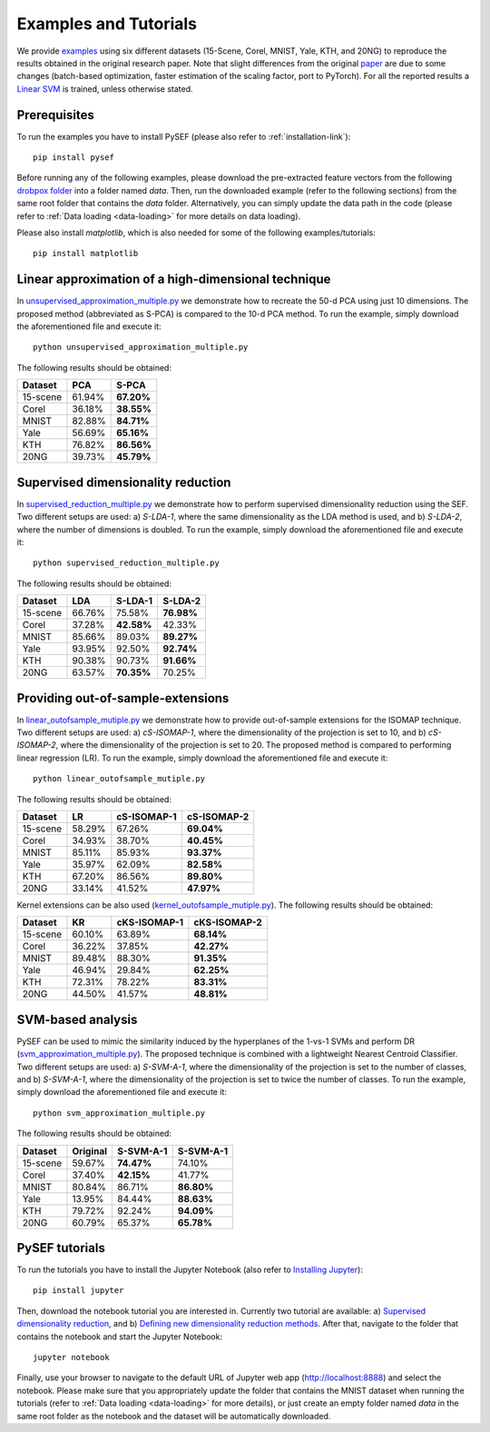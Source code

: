 .. _examples-link:

***********************
Examples and Tutorials
***********************

We provide `examples <https://github.com/passalis/sef/blob/master/examples>`_ using six different datasets (15-Scene, Corel, MNIST, Yale, KTH, and 20NG) to reproduce the results obtained in the original research paper. Note that slight differences from the original `paper <https://arxiv.org/abs/1706.05692>`_ are due to some changes (batch-based optimization, faster estimation of the scaling factor, port to PyTorch). For all the reported results a `Linear SVM <https://github.com/passalis/sef/blob/master/sef_dr/classification.py>`_ is trained, unless otherwise stated.


Prerequisites
=============
To run the examples you have to install PySEF (please also refer to :ref:`installation-link`)::

     pip install pysef

Before running any of the following examples, please download the pre-extracted feature vectors from the following `drobpox folder <https://www.dropbox.com/sh/9qlt6b54v5jxial/AABccAu09ngHWPoj7kc9HOaXa?dl=0>`_  into a folder named *data*. Then, run the downloaded example (refer to the following sections) from the same root folder that contains the *data* folder. Alternatively, you can simply update the data path in the code (please refer to :ref:`Data loading <data-loading>` for more details on data loading).

Please also install *matplotlib*, which is also needed for some of the following examples/tutorials::
    
    pip install matplotlib


Linear approximation of a high-dimensional technique
====================================================

In `unsupervised_approximation_multiple.py <https://github.com/passalis/sef/blob/master/examples/unsupervised_approximation_multiple.py>`_ we demonstrate how to recreate the 50-d PCA using just 10 dimensions. The proposed method (abbreviated as S-PCA) is compared to the 10-d PCA method. To run the example, simply download the aforementioned file and execute it::

    python unsupervised_approximation_multiple.py

The following results should be obtained:

=========== ========  ==========
Dataset	    PCA       S-PCA      
=========== ========  ==========
15-scene    61.94%    **67.20%**
Corel       36.18%    **38.55%**
MNIST       82.88%    **84.71%**
Yale        56.69%    **65.16%**
KTH         76.82%    **86.56%**
20NG        39.73%    **45.79%**
=========== ========  ==========



Supervised dimensionality reduction
===================================

In `supervised_reduction_multiple.py <https://github.com/passalis/sef/blob/master/examples/supervised_reduction_multiple.py>`_ we demonstrate how to perform supervised dimensionality reduction using the SEF. Two different setups are used: a) *S-LDA-1*, where the same dimensionality as the LDA method is used, and b) *S-LDA-2*, where the number of dimensions is doubled. To run the example, simply download the aforementioned file and execute it::

    python supervised_reduction_multiple.py

The following results should be obtained:

=========== ========  =============   ==============
Dataset	    LDA       S-LDA-1         S-LDA-2
=========== ========  =============   ==============
15-scene    66.76%    75.58%          **76.98%**
Corel       37.28%    **42.58%**      42.33%
MNIST       85.66%    89.03%          **89.27%**
Yale        93.95%    92.50%          **92.74%**
KTH         90.38%    90.73%          **91.66%**
20NG        63.57%    **70.35%**      70.25%
=========== ========  =============   ==============



Providing out-of-sample-extensions
===================================

In `linear_outofsample_mutiple.py <https://github.com/passalis/sef/blob/master/examples/linear_outofsample_mutiple.py>`_ we demonstrate how to provide out-of-sample extensions for the ISOMAP technique. Two different setups are used: a) *cS-ISOMAP-1*, where the dimensionality of the projection is set to 10, and b) *cS-ISOMAP-2*, where the dimensionality of the projection is set to 20. The proposed method is compared to performing linear regression (LR). To run the example, simply download the aforementioned file and execute it::

    python linear_outofsample_mutiple.py

The following results should be obtained:

=========== ========  =============   ==============
Dataset	    LR        cS-ISOMAP-1     cS-ISOMAP-2  
=========== ========  =============   ==============
15-scene    58.29%     67.26%         **69.04%**
Corel       34.93%     38.70%         **40.45%**
MNIST       85.11%     85.93%         **93.37%**
Yale        35.97%     62.09%         **82.58%**
KTH         67.20%     86.56%         **89.80%**
20NG        33.14%     41.52%         **47.97%**
=========== ========  =============   ==============

Kernel extensions can be also used (`kernel_outofsample_mutiple.py <https://github.com/passalis/sef/blob/master/examples/kernel_outofsample_mutiple.py>`_). The following results should be obtained:


=========== ========  =============   ==============
Dataset	    KR        cKS-ISOMAP-1    cKS-ISOMAP-2  
=========== ========  =============   ==============
15-scene    60.10%    63.89%          **68.14%**
Corel       36.22%    37.85%          **42.27%**
MNIST       89.48%    88.30%          **91.35%**
Yale        46.94%    29.84%          **62.25%**
KTH         72.31%    78.22%          **83.31%**
20NG        44.50%    41.57%          **48.81%**
=========== ========  =============   ==============


SVM-based analysis
==================
PySEF can be used to mimic the similarity induced by the hyperplanes of the 1-vs-1 SVMs and perform DR (`svm_approximation_multiple.py <https://github.com/passalis/sef/blob/master/examples/svm_approximation_multiple.py>`_). The proposed technique is combined with a lightweight Nearest Centroid Classifier. Two different setups are used: a) *S-SVM-A-1*, where the dimensionality of the projection is set to the number of classes, and b) *S-SVM-A-1*, where the dimensionality of the projection is set to twice the number of classes. To run the example, simply download the aforementioned file and execute it::

    python svm_approximation_multiple.py 

The following results should be obtained:

=========== ========  =============   ==============
Dataset	    Original  S-SVM-A-1       S-SVM-A-1
=========== ========  =============   ==============
15-scene    59.67%     **74.47%**       74.10%
Corel       37.40%     **42.15%**       41.77%
MNIST       80.84%     86.71%           **86.80%**
Yale        13.95%     84.44%           **88.63%**
KTH         79.72%     92.24%           **94.09%**
20NG        60.79%     65.37%           **65.78%**
=========== ========  =============   ==============



PySEF tutorials
===============

To run the tutorials you have to install the Jupyter Notebook (also refer to `Installing Jupyter <http://jupyter.readthedocs.io/en/latest/install.html>`_)::

    pip install jupyter

Then, download the notebook tutorial you are interested in. Currently two tutorial are available: a) `Supervised dimensionality reduction <https://github.com/passalis/sef/blob/master/tutorials/Supervised%20DR.ipynb>`_, and b) `Defining new dimensionality reduction methods <https://github.com/passalis/sef/blob/master/tutorials/Defining%20new%20methods.ipynb>`_. After that, navigate to the folder that contains the notebook and start the Jupyter Notebook::

    jupyter notebook

Finally, use your browser to navigate to the default URL of Jupyter web app (`http://localhost:8888 <http://localhost:8888>`_) and select the notebook. Please make sure that you appropriately update the folder that contains the MNIST dataset when running the tutorials (refer to :ref:`Data loading <data-loading>` for more details), or just create an empty folder named *data* in the same root folder as the notebook and the dataset will be automatically downloaded.


